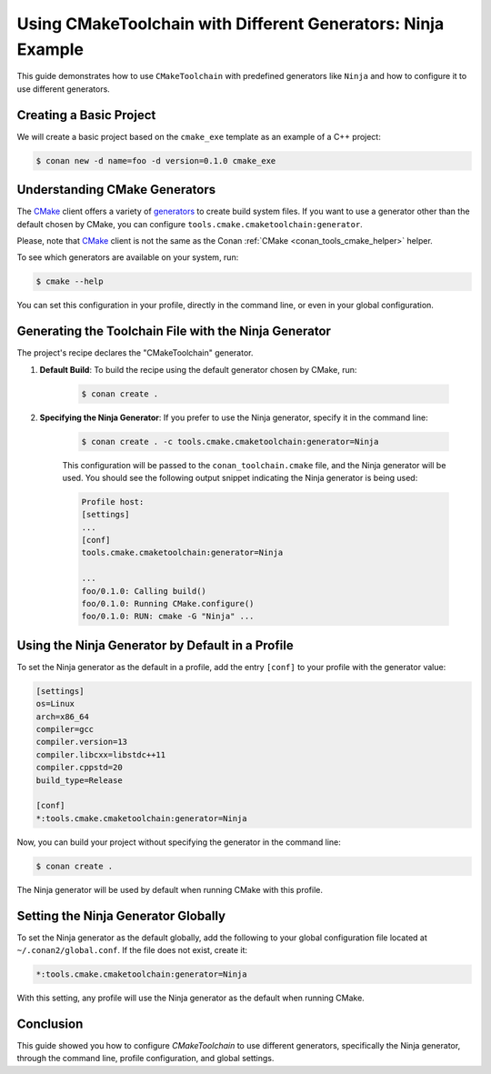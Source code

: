 
.. _examples-tools-use-different-toolchain-generator:

Using CMakeToolchain with Different Generators: Ninja Example
=============================================================

This guide demonstrates how to use ``CMakeToolchain`` with predefined generators like ``Ninja`` and how to configure it to use different generators.

Creating a Basic Project
-------------------------

We will create a basic project based on the ``cmake_exe`` template as an example of a C++ project:

.. code-block:: bash

    $ conan new -d name=foo -d version=0.1.0 cmake_exe

Understanding CMake Generators
------------------------------

The `CMake <https://cmake.org/>`_ client offers a variety of `generators <https://cmake.org/cmake/help/latest/manual/cmake-generators.7.html>`_ to create build system files.
If you want to use a generator other than the default chosen by CMake, you can configure ``tools.cmake.cmaketoolchain:generator``.

Please, note that `CMake <https://cmake.org/>`_ client is not the same as the Conan :ref:`CMake <conan_tools_cmake_helper>` helper.

To see which generators are available on your system, run:

.. code-block:: bash

    $ cmake --help

You can set this configuration in your profile, directly in the command line, or even in your global configuration.

Generating the Toolchain File with the Ninja Generator
------------------------------------------------------

The project's recipe declares the "CMakeToolchain" generator.

1. **Default Build**: To build the recipe using the default generator chosen by CMake, run:

    .. code-block:: bash

        $ conan create .

2. **Specifying the Ninja Generator**: If you prefer to use the Ninja generator, specify it in the command line:

    .. code-block:: bash

        $ conan create . -c tools.cmake.cmaketoolchain:generator=Ninja

    This configuration will be passed to the ``conan_toolchain.cmake`` file, and the Ninja generator will be used.
    You should see the following output snippet indicating the Ninja generator is being used:

    .. code-block:: bash

        Profile host:
        [settings]
        ...
        [conf]
        tools.cmake.cmaketoolchain:generator=Ninja

        ...
        foo/0.1.0: Calling build()
        foo/0.1.0: Running CMake.configure()
        foo/0.1.0: RUN: cmake -G "Ninja" ...

Using the Ninja Generator by Default in a Profile
-------------------------------------------------

To set the Ninja generator as the default in a profile,
add the entry ``[conf]`` to your profile with the generator value:

.. code-block:: text

    [settings]
    os=Linux
    arch=x86_64
    compiler=gcc
    compiler.version=13
    compiler.libcxx=libstdc++11
    compiler.cppstd=20
    build_type=Release

    [conf]
    *:tools.cmake.cmaketoolchain:generator=Ninja

Now, you can build your project without specifying the generator in the command line:

.. code-block:: bash

    $ conan create .

The Ninja generator will be used by default when running CMake with this profile.

Setting the Ninja Generator Globally
------------------------------------

To set the Ninja generator as the default globally, add the following to your global configuration file located at ``~/.conan2/global.conf``.
If the file does not exist, create it:

.. code-block:: text

    *:tools.cmake.cmaketoolchain:generator=Ninja

With this setting, any profile will use the Ninja generator as the default when running CMake.

Conclusion
----------

This guide showed you how to configure `CMakeToolchain` to use different generators, specifically the Ninja generator,
through the command line, profile configuration, and global settings.

.. seealso::

    - :ref:`CMakeToolchain reference<conan_tools_cmaketoolchain>`.
    - :ref:`Global configuration patterns<reference_config_files_global_conf_patterns>`.
    - :ref:`Configuration in Conan profiles<reference_config_files_profiles_conf>`.

